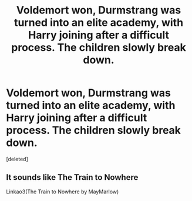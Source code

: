 #+TITLE: Voldemort won, Durmstrang was turned into an elite academy, with Harry joining after a difficult process. The children slowly break down.

* Voldemort won, Durmstrang was turned into an elite academy, with Harry joining after a difficult process. The children slowly break down.
:PROPERTIES:
:Score: 1
:DateUnix: 1592250881.0
:DateShort: 2020-Jun-16
:FlairText: What's That Fic?
:END:
[deleted]


** It sounds like The Train to Nowhere

Linkao3(The Train to Nowhere by MayMarlow)
:PROPERTIES:
:Author: Spiffy_Orchid
:Score: 4
:DateUnix: 1592251213.0
:DateShort: 2020-Jun-16
:END:
